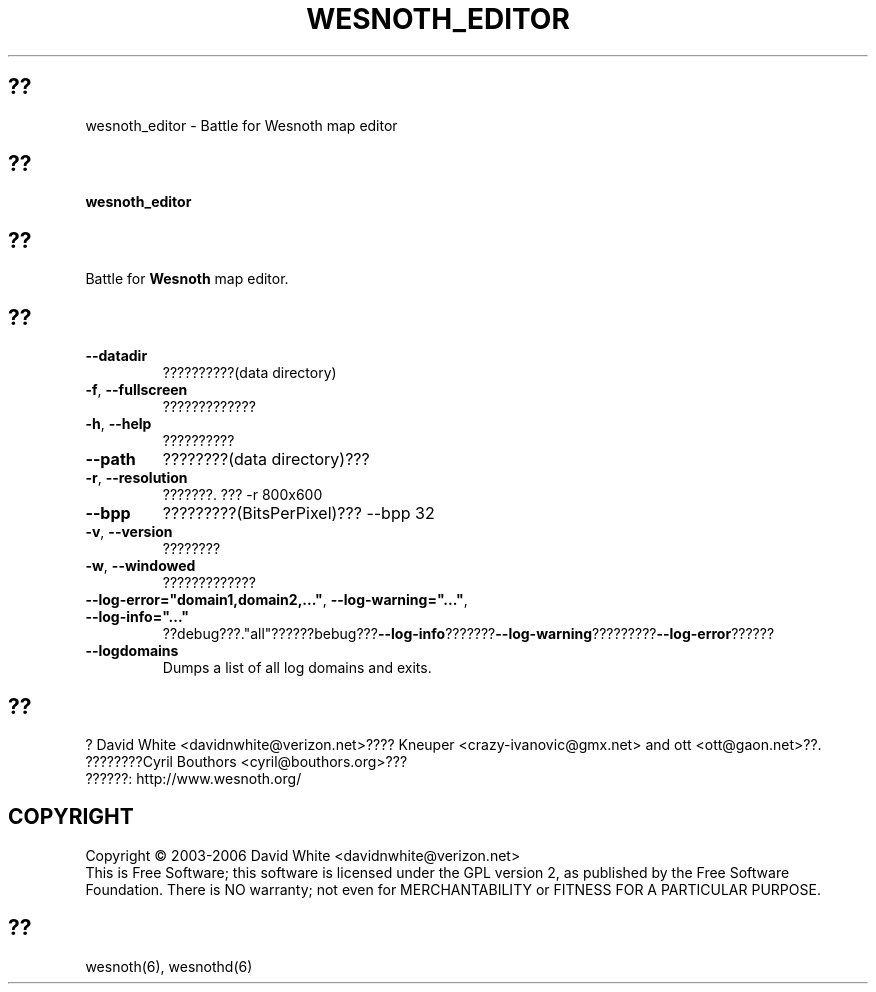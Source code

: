 
.\" This program is free software; you can redistribute it and/or modify
.\" it under the terms of the GNU General Public License as published by
.\" the Free Software Foundation; either version 2 of the License, or
.\" (at your option) any later version.
.\"
.\" This program is distributed in the hope that it will be useful,
.\" but WITHOUT ANY WARRANTY; without even the implied warranty of
.\" MERCHANTABILITY or FITNESS FOR A PARTICULAR PURPOSE.  See the
.\" GNU General Public License for more details.
.\"
.\" You should have received a copy of the GNU General Public License
.\" along with this program; if not, write to the Free Software
.\" Foundation, Inc., 51 Franklin Street, Fifth Floor, Boston, MA  02110-1301  USA
.\"
.\"*******************************************************************
.\"
.\" This file was generated with po4a. Translate the source file.
.\"
.\"*******************************************************************
.TH WESNOTH_EDITOR 6 2005?6? wesnoth_editor ?????????

.SH ??
wesnoth_editor \- Battle for Wesnoth map editor

.SH ??
\fBwesnoth_editor\fP

.SH ??
Battle for \fBWesnoth\fP map editor.

.SH ??

.TP 
\fB\-\-datadir\fP
??????????(data directory)

.TP 
\fB\-f\fP,\fB\ \-\-fullscreen\fP
?????????????

.TP 
\fB\-h\fP,\fB\ \-\-help\fP
??????????

.TP 
\fB\-\-path\fP
????????(data directory)???

.TP 
\fB\-r\fP,\fB\ \-\-resolution\fP
???????. ??? \-r 800x600

.TP 
\fB\-\-bpp\fP
?????????(BitsPerPixel)??? \-\-bpp 32

.TP 
\fB\-v\fP,\fB\ \-\-version\fP
????????

.TP 
\fB\-w\fP,\fB\ \-\-windowed\fP
?????????????
.TP 
\fB\-\-log\-error="domain1,domain2,..."\fP, \fB\-\-log\-warning="..."\fP, \fB\-\-log\-info="..."\fP
??debug???."all"??????bebug???\fB\-\-log\-info\fP???????\fB\-\-log\-warning\fP?????????\fB\-\-log\-error\fP??????
.TP 
\fB\-\-logdomains\fP
Dumps a list of all log domains and exits.

.SH ??
? David White <davidnwhite@verizon.net>???? Kneuper
<crazy\-ivanovic@gmx.net> and ott <ott@gaon.net>??. 
????????Cyril Bouthors <cyril@bouthors.org>???
.br
??????: http://www.wesnoth.org/

.SH COPYRIGHT
Copyright \(co 2003\-2006 David White <davidnwhite@verizon.net>
.br
This is Free Software; this software is licensed under the GPL version 2, as
published by the Free Software Foundation.  There is NO warranty; not even
for MERCHANTABILITY or FITNESS FOR A PARTICULAR PURPOSE.

.SH ??
wesnoth(6), wesnothd(6)
